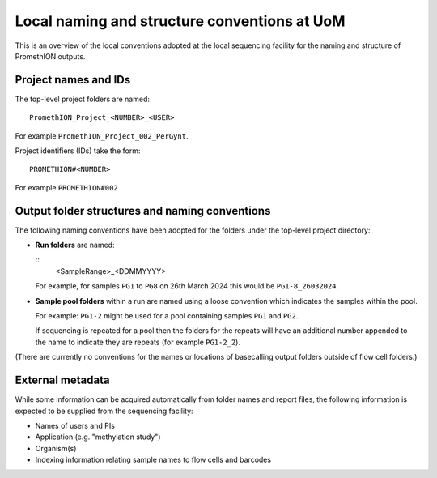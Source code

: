 =============================================
Local naming and structure conventions at UoM
=============================================

This is an overview of the local conventions adopted at the local
sequencing facility for the naming and structure of PromethION
outputs.

---------------------
Project names and IDs
---------------------

The top-level project folders are named:

::

  PromethION_Project_<NUMBER>_<USER>

For example ``PromethION_Project_002_PerGynt``.

Project identifiers (IDs) take the form:

::

   PROMETHION#<NUMBER>

For example ``PROMETHION#002``

-----------------------------------------------
Output folder structures and naming conventions
-----------------------------------------------

The following naming conventions have been adopted for the
folders under the top-level project directory:

* **Run folders** are named:

  ::
     <SampleRange>_<DDMMYYYY>

  For example, for samples ``PG1`` to ``PG8`` on 26th March 2024
  this would be ``PG1-8_26032024``.

* **Sample pool folders** within a run are named using a loose
  convention which indicates the samples within the pool.

  For example: ``PG1-2`` might be used for a pool containing
  samples ``PG1`` and ``PG2``.

  If sequencing is repeated for a pool then the folders for the
  repeats will have an additional number appended to the name to
  indicate they are repeats (for example ``PG1-2_2``).

(There are currently no conventions for the names or locations of
basecalling output folders outside of flow cell folders.)

-----------------
External metadata
-----------------

While some information can be acquired automatically from folder
names and report files, the following information is expected to
be supplied from the sequencing facility:

* Names of users and PIs
* Application (e.g. "methylation study")
* Organism(s)
* Indexing information relating sample names to flow cells and
  barcodes
